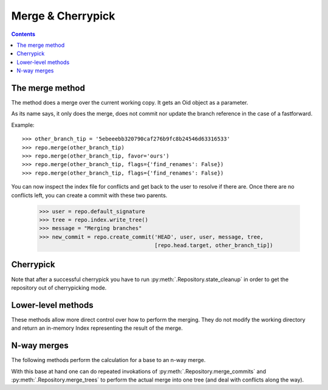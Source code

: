 **********************************************************************
Merge & Cherrypick
**********************************************************************

.. contents::

.. automethod:: pygit2.Repository.merge_base
.. automethod:: pygit2.Repository.merge
.. automethod:: pygit2.Repository.merge_analysis

The merge method
=================

The method does a merge over the current working copy.
It gets an Oid object as a parameter.

As its name says, it only does the merge, does not commit nor update the
branch reference in the case of a fastforward.

Example::

    >>> other_branch_tip = '5ebeeebb320790caf276b9fc8b24546d63316533'
    >>> repo.merge(other_branch_tip)
    >>> repo.merge(other_branch_tip, favor='ours')
    >>> repo.merge(other_branch_tip, flags={'find_renames': False})
    >>> repo.merge(other_branch_tip, flags={'find_renames': False})

You can now inspect the index file for conflicts and get back to the
user to resolve if there are. Once there are no conflicts left, you
can create a commit with these two parents.

   >>> user = repo.default_signature
   >>> tree = repo.index.write_tree()
   >>> message = "Merging branches"
   >>> new_commit = repo.create_commit('HEAD', user, user, message, tree,
                                       [repo.head.target, other_branch_tip])


Cherrypick
===================

.. automethod:: pygit2.Repository.cherrypick

Note that after a successful cherrypick you have to run
:py:meth:`.Repository.state_cleanup` in order to get the repository out
of cherrypicking mode.


Lower-level methods
===================

These methods allow more direct control over how to perform the
merging. They do not modify the working directory and return an
in-memory Index representing the result of the merge.

.. automethod:: pygit2.Repository.merge_commits
.. automethod:: pygit2.Repository.merge_trees


N-way merges
============

The following methods perform the calculation for a base to an n-way merge.

.. automethod:: pygit2.Repository.merge_base_many
.. automethod:: pygit2.Repository.merge_base_octopus

With this base at hand one can do repeated invokations of
:py:meth:`.Repository.merge_commits` and :py:meth:`.Repository.merge_trees`
to perform the actual merge into one tree (and deal with conflicts along the
way).
